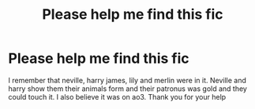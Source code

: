 #+TITLE: Please help me find this fic

* Please help me find this fic
:PROPERTIES:
:Author: NeLeMArIe_
:Score: 1
:DateUnix: 1617537847.0
:DateShort: 2021-Apr-04
:FlairText: What's That Fic?
:END:
I remember that neville, harry james, lily and merlin were in it. Neville and harry show them their animals form and their patronus was gold and they could touch it. I also believe it was on ao3. Thank you for your help

